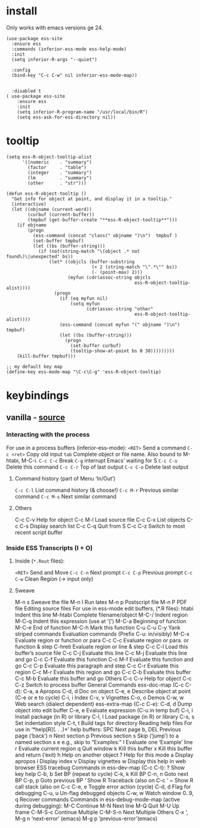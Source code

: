 #+PROPERTY: header-args :tangle (expand-file-name "~/.emacs.d/ek-el-files/prog/ek-R.el")

* install
Only works with emacs versions ge 24.
#+BEGIN_SRC elisp 
(use-package ess-site
  :ensure ess
  :commands (inferior-ess-mode ess-help-mode)
  :init
  (setq inferior-R-args "--quiet")

  :config
  (bind-key "C-c C-w" nil inferior-ess-mode-map))


  :disabled t
( use-package ess-site
	:ensure ess
	:init
	(setq inferior-R-program-name "/usr/local/bin/R")
	(setq ess-ask-for-ess-directory nil))
#+END_SRC

* tooltip
#+BEGIN_SRC elisp 
(setq ess-R-object-tooltip-alist
      '((numeric    . "summary")
        (factor     . "table")
        (integer    . "summary")
        (lm         . "summary")
        (other      . "str")))

(defun ess-R-object-tooltip ()
  "Get info for object at point, and display it in a tooltip."
  (interactive)
  (let ((objname (current-word))
        (curbuf (current-buffer))
        (tmpbuf (get-buffer-create "**ess-R-object-tooltip**")))
    (if objname
        (progn
          (ess-command (concat "class(" objname ")\n")  tmpbuf )
          (set-buffer tmpbuf)
          (let ((bs (buffer-string)))
            (if (not(string-match "\(object .* not found\)\|unexpected" bs))
                (let* ((objcls (buffer-substring
                                (+ 2 (string-match "\".*\"" bs))
                                (- (point-max) 2)))
                       (myfun (cdr(assoc-string objcls
                                                ess-R-object-tooltip-alist))))
                  (progn
                    (if (eq myfun nil)
                        (setq myfun
                              (cdr(assoc-string "other"
                                                ess-R-object-tooltip-alist))))
                    (ess-command (concat myfun "(" objname ")\n") tmpbuf)
                    (let ((bs (buffer-string)))
                      (progn
                        (set-buffer curbuf)
                        (tooltip-show-at-point bs 0 30)))))))))
    (kill-buffer tmpbuf)))

;; my default key map
(define-key ess-mode-map "\C-c\C-g" 'ess-R-object-tooltip)
#+END_SRC

* keybindings

** vanilla - [[http://ess.r-project.org/refcard.pdf][source]]

*** Interacting with the process
For use in a process buffers (inferior-ess-mode):
~<RET>~ Send a command
~C-c <ret>~ Copy old input
~tab~ Complete object or file name. Also bound to M-htabi, M-C-i.
~C-c C-c~ Break
~C-g~ interrupt Emacs’ waiting for S
~C-c C-u~ Delete this command
~C-c C-r~ Top of last output
~C-c C-o~ Delete last output

**** Command history (part of Menu ‘In/Out’)
~C-c C-l~ List command history (& choose!)
~C-c M-r~ Previous similar command
~C-c M-s~ Next similar command

**** Others
C-c C-v Help for object
C-c M-l Load source file
C-c C-x List objects
C-c C-s Display search list
C-c C-q Quit from S
C-c C-z Switch to most recent script buffer

*** Inside ESS Transcripts (I + O)

**** Inside (~*.Rout~ files):
~<RET>~ Send and Move
~C-c C-n~ Next prompt
~C-c C-p~ Previous prompt
~C-c C-w~ Clean Region (→ input only)

**** Sweave
M-n s Sweave the file
M-n l Run latex
M-n p Postscript file
M-n P PDF file
Editing source files
For use in ess-mode edit buffers, (*.R files):
htabi Indent this line
M-htabi Complete filename/object
M-C-/ Indent region
M-C-q Indent this expression (use at ‘{’)
M-C-a Beginning of function
M-C-e End of function
M-C-h Mark this function
C-u C-u C-y Yank striped commands
Evaluation commands (Prefix C-u: in/visibly)
M-C-x Evaluate region or function or para
C-c C-c Evaluate region or para. or function & step
C-hreti Evaluate region or line & step
C-c C-l Load this buffer’s source file
C-c C-j Evaluate this line
C-c M-j Evaluate this line and go
C-c C-f Evaluate this function
C-c M-f Evaluate this function and go
C-c C-p Evaluate this paragraph and step
C-c C-r Evaluate this region
C-c M-r Evaluate this region and go
C-c C-b Evaluate this buffer
C-c M-b Evaluate this buffer and go
Others
C-c C-v Help for object
C-c C-z Switch to process buffer
General Commands
ess-doc-map (C-c C-d):
C-a, a Apropos
C-d, d Doc on object
C-e, e Describe object at point (C-e or e to cycle)
C-i, i Index
C-v, v Vignettes
C-o, o Demos
C-w, w Web search (dialect dependent)
ess-extra-map (C-c C-e):
C-d, d Dump object into edit buffer
C-e, e Evaluate expression (C-u in temp buf)
C-i, i Install package (in R) or library
C-l, l Load package (in R) or library
C-s, s Set indentation style
C-t, t Build tags for directory
Reading help files
For use in ‘*help[R](. . .)*’ help buffers:
SPC Next page
b, DEL Previous page (‘back’)
n Next section
p Previous section
s Skip (‘jump’) to a named section
s e e.g., skip to “Examples:”
l Evaluate one ‘Example’ line
r Evaluate current region
q Quit window
k Kill this buffer
x Kill this buffer and return (‘exit)
h Help on another object
? Help for this mode
a Display apropos
i Display index
v Display vignettes
w Display this help in web browser
ESS tracebug
Commands in ess-dev-map (C-c C-t):
? Show key help
C-b, b Set BP (repeat to cycle)
C-k, k Kill BP
C-n, n Goto next BP
C-p, p Goto previous BP
‘ Show R Traceback (also on C-c ‘
~ Show R call stack (also on C-c
C-e, e Toggle error action (cycle)
C-d, d Flag for debugging
C-u, u Un-flag debugged objects
C-w, w Watch window
0..9, q Recover commands
Commands in ess-debug-mode-map
(active during debugging):
M-C Continue
M-N Next line
M-Q Quit
M-U Up frame
C-M-S-c Continue Multiple
C-M-S-n Next Multiple
Others
C-x ‘, M-g n ‘next-error’ (emacs)
M-g p ‘previous-error’(emacs)
